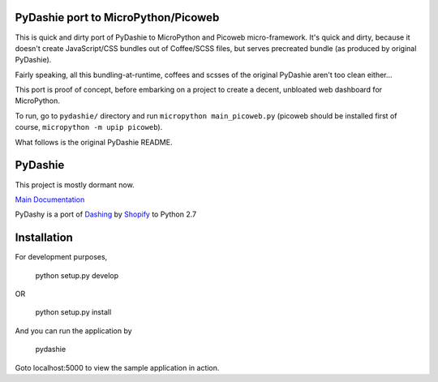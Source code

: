 PyDashie port to MicroPython/Picoweb
####################################

This is quick and dirty port of PyDashie to MicroPython and Picoweb
micro-framework. It's quick and dirty, because it doesn't create
JavaScript/CSS bundles out of Coffee/SCSS files, but serves precreated
bundle (as produced by original PyDashie).

Fairly speaking, all this bundling-at-runtime, coffees and scsses of the
original PyDashie aren't too clean either...

This port is proof of concept, before embarking on a project to create
a decent, unbloated web dashboard for MicroPython.

To run, go to ``pydashie/`` directory and run ``micropython main_picoweb.py``
(picoweb should be installed first of course, ``micropython -m upip picoweb``).

What follows is the original PyDashie README.

PyDashie
########

This project is mostly dormant now.

`Main Documentation <http://evolvedlight.github.com/pydashie/>`_

PyDashy is a port of `Dashing <https://github.com/Shopify/dashing>`_ by `Shopify <http://www.shopify.com/>`_ to Python 2.7

.. image:: http://evolvedlight.github.com/pydashie/images/mainscreen.png

Installation
############

For development purposes,

    python setup.py develop

OR

    python setup.py install

And you can run the application by

    pydashie

Goto localhost:5000 to view the sample application in action.
